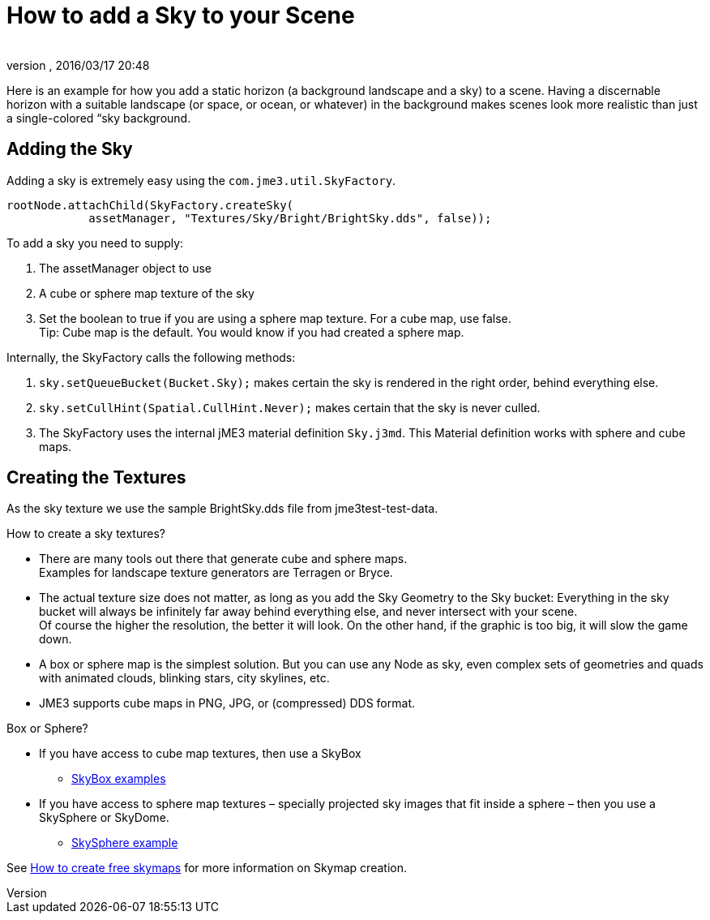 = How to add a Sky to your Scene
:author: 
:revnumber: 
:revdate: 2016/03/17 20:48
:relfileprefix: ../../
:imagesdir: ../..
ifdef::env-github,env-browser[:outfilesuffix: .adoc]



Here is an example for how you add a static horizon (a background landscape and a sky) to a scene.
Having a discernable horizon with a suitable landscape (or space, or ocean, or whatever) in the background makes scenes look more realistic than just a single-colored “sky background.


== Adding the Sky

Adding a sky is extremely easy using the `com.jme3.util.SkyFactory`.

[source,java]
----

rootNode.attachChild(SkyFactory.createSky(
            assetManager, "Textures/Sky/Bright/BrightSky.dds", false));

----

To add a sky you need to supply:

.  The assetManager object to use
.  A cube or sphere map texture of the sky
.  Set the boolean to true if you are using a sphere map texture. For a cube map, use false. +
Tip: Cube map is the default. You would know if you had created a sphere map.

Internally, the SkyFactory calls the following methods:

.  `sky.setQueueBucket(Bucket.Sky);` makes certain the sky is rendered in the right order, behind everything else.
.  `sky.setCullHint(Spatial.CullHint.Never);` makes certain that the sky is never culled.
.  The SkyFactory uses the internal jME3 material definition `Sky.j3md`. This Material definition works with sphere and cube maps. 


== Creating the Textures

As the sky texture we use the sample BrightSky.dds file from jme3test-test-data. 

How to create a sky textures?

*  There are many tools out there that generate cube and sphere maps. +
Examples for landscape texture generators are Terragen or Bryce.
*  The actual texture size does not matter, as long as you add the Sky Geometry to the Sky bucket: Everything in the sky bucket will always be infinitely far away behind everything else, and never intersect with your scene. +
Of course the higher the resolution, the better it will look. On the other hand, if the graphic is too big, it will slow the game down. 
*  A box or sphere map is the simplest solution. But you can use any Node as sky, even complex sets of geometries and quads with animated clouds, blinking stars, city skylines, etc.
*  JME3 supports cube maps in PNG, JPG, or (compressed) DDS format.

Box or Sphere?

*  If you have access to cube map textures, then use a SkyBox
**  link:http://1.bp.blogspot.com/_uVsWqMqIGQU/SN0IZEE117I/AAAAAAAAAPs/4lfHx1Erdqg/s1600/skybox[SkyBox examples]

*  If you have access to sphere map textures – specially projected sky images that fit inside a sphere – then you use a SkySphere or SkyDome. 
**  link:http://wiki.delphigl.com/index.php/Datei:Skysphere.jpg[SkySphere example]

See <<jme3/advanced/free_skymaps#,How to create free skymaps>> for more information on Skymap creation. 
